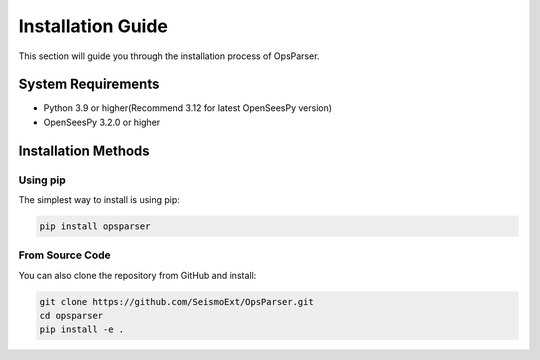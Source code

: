 =====================
Installation Guide
=====================

This section will guide you through the installation process of OpsParser.

System Requirements
----------------------

* Python 3.9 or higher(Recommend 3.12 for latest OpenSeesPy version)
* OpenSeesPy 3.2.0 or higher

Installation Methods
-----------------------

Using pip
^^^^^^^^^^^^^

The simplest way to install is using pip:

.. code-block:: bash

    pip install opsparser

From Source Code
^^^^^^^^^^^^^^^^^^^

You can also clone the repository from GitHub and install:

.. code-block:: bash

    git clone https://github.com/SeismoExt/OpsParser.git
    cd opsparser
    pip install -e .

